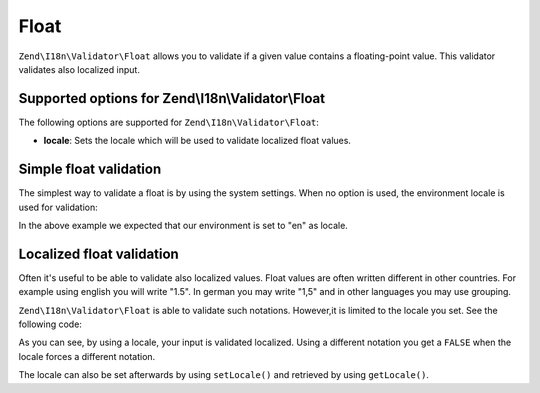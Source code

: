 .. _zend.i18n.validator.float:

Float
=====

``Zend\I18n\Validator\Float`` allows you to validate if a given value contains a floating-point value. This validator
validates also localized input.

.. _zend.i18n.validator.float.options:

Supported options for Zend\\I18n\\Validator\\Float
--------------------------------------------

The following options are supported for ``Zend\I18n\Validator\Float``:

- **locale**: Sets the locale which will be used to validate localized float values.

.. _zend.i18n.validator.float.basic:

Simple float validation
-----------------------

The simplest way to validate a float is by using the system settings. When no option is used, the environment
locale is used for validation:

.. code-block:: php
   :linenos:

   $validator = new Zend\I18n\Validator\Float();

   $validator->isValid(1234.5);   // returns true
   $validator->isValid('10a01'); // returns false
   $validator->isValid('1,234.5'); // returns true

In the above example we expected that our environment is set to "en" as locale.

.. _zend.i18n.validator.float.localized:

Localized float validation
--------------------------

Often it's useful to be able to validate also localized values. Float values are often written different in other
countries. For example using english you will write "1.5". In german you may write "1,5" and in other languages you
may use grouping.

``Zend\I18n\Validator\Float`` is able to validate such notations. However,it is limited to the locale you set. See the
following code:

.. code-block:: php
   :linenos:

   $validator = new Zend\I18n\Validator\Float(array('locale' => 'de'));

   $validator->isValid(1234.5); // returns true
   $validator->isValid("1 234,5"); // returns false
   $validator->isValid("1.234"); // returns true

As you can see, by using a locale, your input is validated localized. Using a different notation you get a
``FALSE`` when the locale forces a different notation.

The locale can also be set afterwards by using ``setLocale()`` and retrieved by using ``getLocale()``.




